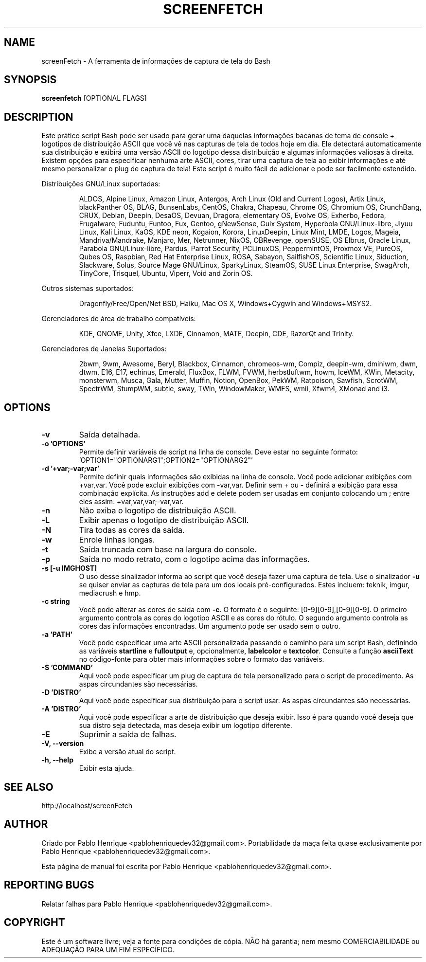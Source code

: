 .TH SCREENFETCH "10" "Maio 2023" "3.9.1" "Plug's da Pessoa"
.\" Não remova as linhas que começam com ».\" @supported_« !
.\" Eles são importantes para update-manpage.sh.

.SH NAME
screenFetch \- A ferramenta de informações de captura de tela do Bash

.SH SYNOPSIS
.B screenfetch \fR[OPTIONAL FLAGS]

.SH DESCRIPTION
Este prático script Bash pode ser usado para gerar uma daquelas
informações bacanas de tema de console + logotipos de distribuição
ASCII que você vê nas capturas de tela de todos hoje em dia. Ele
detectará automaticamente sua distribuição e exibirá uma versão
ASCII do logotipo dessa distribuição e algumas informações
valiosas à direita. Existem opções para especificar nenhuma arte
ASCII, cores, tirar uma captura de tela ao exibir informações e
até mesmo personalizar o plug de captura de tela! Este script é
muito fácil de adicionar e pode ser facilmente estendido.
.PP
Distribuições GNU/Linux suportadas:
.IP
.\" @supported_distros_start@
ALDOS, Alpine Linux, Amazon Linux, Antergos, Arch Linux (Old and Current Logos), Artix Linux, blackPanther OS, BLAG, BunsenLabs, CentOS, Chakra, Chapeau, Chrome OS, Chromium OS, CrunchBang, CRUX, Debian, Deepin, DesaOS, Devuan, Dragora, elementary OS, Evolve OS, Exherbo, Fedora, Frugalware, Fuduntu, Funtoo, Fux, Gentoo, gNewSense, Guix System, Hyperbola GNU/Linux-libre, Jiyuu Linux, Kali Linux, KaOS, KDE neon, Kogaion, Korora, LinuxDeepin, Linux Mint, LMDE, Logos, Mageia, Mandriva/Mandrake, Manjaro, Mer, Netrunner, NixOS, OBRevenge, openSUSE, OS Elbrus, Oracle Linux, Parabola GNU/Linux-libre, Pardus, Parrot Security, PCLinuxOS, PeppermintOS, Proxmox VE, PureOS, Qubes OS, Raspbian, Red Hat Enterprise Linux, ROSA, Sabayon, SailfishOS, Scientific Linux, Siduction, Slackware, Solus, Source Mage GNU/Linux, SparkyLinux, SteamOS, SUSE Linux Enterprise, SwagArch, TinyCore, Trisquel, Ubuntu, Viperr, Void and Zorin OS.
.\" @supported_distros_end@
.PP
Outros sistemas suportados:
.IP
.\" @supported_other_start@
Dragonfly/Free/Open/Net BSD, Haiku, Mac OS X, Windows+Cygwin and Windows+MSYS2.
.\" @supported_other_end@
.PP
Gerenciadores de área de trabalho compatíveis:
.IP
.\" @supported_dms_start@
KDE, GNOME, Unity, Xfce, LXDE, Cinnamon, MATE, Deepin, CDE, RazorQt and Trinity.
.\" @supported_dms_end@
.PP
Gerenciadores de Janelas Suportados:
.IP
.\" @supported_wms_start@
2bwm, 9wm, Awesome, Beryl, Blackbox, Cinnamon, chromeos-wm, Compiz, deepin-wm, dminiwm, dwm, dtwm, E16, E17, echinus, Emerald, FluxBox, FLWM, FVWM, herbstluftwm, howm, IceWM, KWin, Metacity, monsterwm, Musca, Gala, Mutter, Muffin, Notion, OpenBox, PekWM, Ratpoison, Sawfish, ScrotWM, SpectrWM, StumpWM, subtle, sway, TWin, WindowMaker, WMFS, wmii, Xfwm4, XMonad and i3.
.\" @supported_wms_end@

.SH OPTIONS
.TP
.B \-v
Saída detalhada.
.TP
.B \-o 'OPTIONS'
Permite definir variáveis de script na linha de console.
Deve estar no seguinte formato:
\&'OPTION1="OPTIONARG1";OPTION2="OPTIONARG2"'
.TP
.B -d '+var;-var;var'
Permite definir quais informações são exibidas na linha de
console. Você pode adicionar exibições com +var,var. Você
pode excluir exibições com -var,var. Definir sem + ou -
definirá a exibição para essa combinação explícita. As
instruções add e delete podem ser usadas em conjunto
colocando um ; entre eles assim:
+var,var,var;-var,var.
.TP
.B \-n
Não exiba o logotipo de distribuição ASCII.
.TP
.B \-L
Exibir apenas o logotipo de distribuição ASCII.
.TP
.B \-N
Tira todas as cores da saída.
.TP
.B \-w
Enrole linhas longas.
.TP
.B \-t
Saída truncada com base na largura do console.
.TP
.B \-p
Saída no modo retrato, com o logotipo acima das informações.
.TP
.B \-s [-u IMGHOST]
O uso desse sinalizador informa ao script que você deseja
fazer uma captura de tela. Use o sinalizador \fB\-u\fR
se quiser enviar as capturas de tela para um dos locais
pré-configurados. Estes incluem: teknik, imgur,
mediacrush e hmp.
.TP
.B \-c string
Você pode alterar as cores de saída com \fB\-c\fR.
O formato é o seguinte: [0\-9][0\-9],[0\-9][0\-9]. O primeiro
argumento controla as cores do logotipo ASCII e as cores do
rótulo. O segundo argumento controla as cores das informações
encontradas. Um argumento pode ser usado sem o outro.
.TP
.B \-a 'PATH'
Você pode especificar uma arte ASCII personalizada passando
o caminho para um script Bash, definindo as variáveis
\fBstartline\fR e \fBfulloutput\fR e, opcionalmente,
\fBlabelcolor\fR e \fBtextcolor\fR. Consulte a função
\fBasciiText\fR no código-fonte para obter mais informações
sobre o formato das variáveis.
.TP
.B \-S 'COMMAND'
Aqui você pode especificar um plug de captura de tela
personalizado para o script de procedimento. As aspas
circundantes são necessárias.
.TP
.B \-D 'DISTRO'
Aqui você pode especificar sua distribuição para o
script usar. As aspas circundantes são necessárias.
.TP
.B \-A 'DISTRO'
Aqui você pode especificar a arte de distribuição que
deseja exibir. Isso é para quando você deseja que sua
distro seja detectada, mas deseja exibir um logotipo
diferente.
.TP
.B \-E
Suprimir a saída de falhas.
.TP
.B \-V, \-\-version
Exibe a versão atual do script.
.TP
.B \-h, \-\-help
Exibir esta ajuda.

.SH "SEE ALSO"
http://localhost/screenFetch

.SH AUTHOR
Criado por Pablo Henrique <pablohenriquedev32@gmail.com>.
Portabilidade da maça feita quase exclusivamente por Pablo Henrique <pablohenriquedev32@gmail.com>.
.PP
Esta página de manual foi escrita por Pablo Henrique <pablohenriquedev32@gmail.com>.

.SH REPORTING BUGS
Relatar falhas para Pablo Henrique <pablohenriquedev32@gmail.com>.

.SH COPYRIGHT
Este é um software livre; veja a fonte para condições de cópia.
NÃO há garantia; nem mesmo COMERCIABILIDADE ou ADEQUAÇÃO PARA UM FIM ESPECÍFICO.
